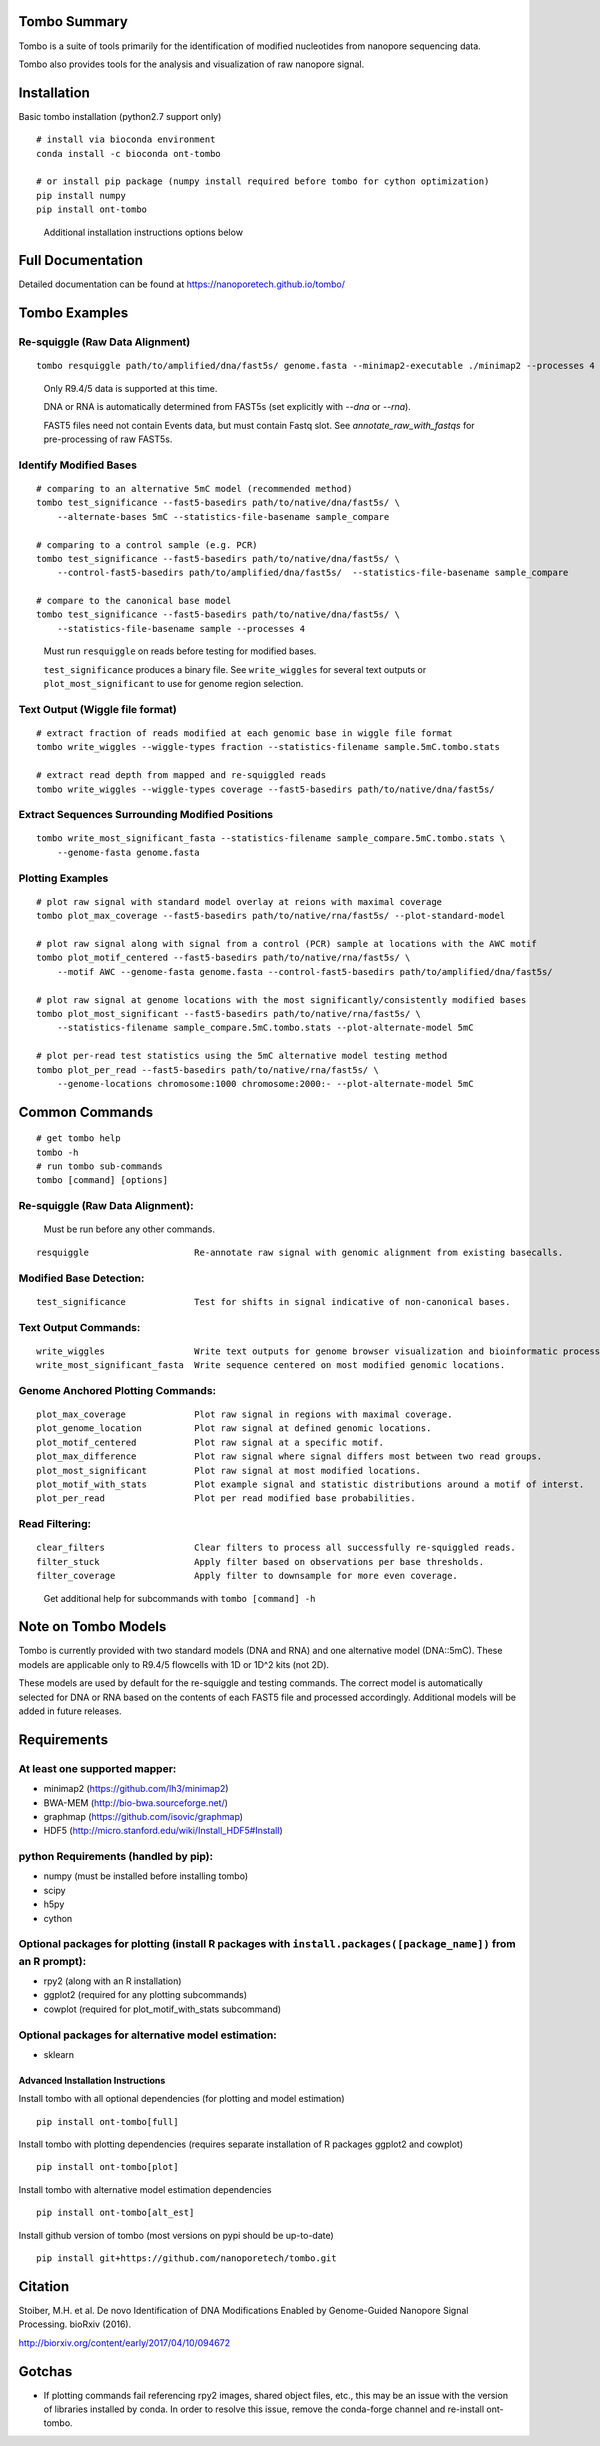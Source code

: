 =============
Tombo Summary
=============

.. image:: https://travis-ci.org/nanoporetech/tombo.svg?branch=master
    :target: https://travis-ci.org/nanoporetech/tombo

Tombo is a suite of tools primarily for the identification of modified nucleotides from nanopore sequencing data.

Tombo also provides tools for the analysis and visualization of raw nanopore signal.

============
Installation
============

|bioconda_badge| |pypi_badge|

.. |bioconda_badge| image:: https://img.shields.io/badge/install%20with-bioconda-brightgreen.svg?style=flat-square
    :target: http://bioconda.github.io/recipes/ont-tombo/README.html

.. |pypi_badge| image:: https://badge.fury.io/py/ont-tombo.svg
    :target: https://badge.fury.io/py/ont-tombo

Basic tombo installation (python2.7 support only)

::

    # install via bioconda environment
    conda install -c bioconda ont-tombo

    # or install pip package (numpy install required before tombo for cython optimization)
    pip install numpy
    pip install ont-tombo

..

    Additional installation instructions options below

==================
Full Documentation
==================

Detailed documentation can be found at https://nanoporetech.github.io/tombo/

==============
Tombo Examples
==============

Re-squiggle (Raw Data Alignment)
^^^^^^^^^^^^^^^^^^^^^^^^^^^^^^^^

::

    tombo resquiggle path/to/amplified/dna/fast5s/ genome.fasta --minimap2-executable ./minimap2 --processes 4

..

    Only R9.4/5 data is supported at this time.

    DNA or RNA is automatically determined from FAST5s (set explicitly with `--dna` or `--rna`).

    FAST5 files need not contain Events data, but must contain Fastq slot. See `annotate_raw_with_fastqs` for pre-processing of raw FAST5s.

Identify Modified Bases
^^^^^^^^^^^^^^^^^^^^^^^

::

    # comparing to an alternative 5mC model (recommended method)
    tombo test_significance --fast5-basedirs path/to/native/dna/fast5s/ \
        --alternate-bases 5mC --statistics-file-basename sample_compare

    # comparing to a control sample (e.g. PCR)
    tombo test_significance --fast5-basedirs path/to/native/dna/fast5s/ \
        --control-fast5-basedirs path/to/amplified/dna/fast5s/  --statistics-file-basename sample_compare

    # compare to the canonical base model
    tombo test_significance --fast5-basedirs path/to/native/dna/fast5s/ \
        --statistics-file-basename sample --processes 4

..

    Must run ``resquiggle`` on reads before testing for modified bases.
   
    ``test_significance`` produces a binary file. See ``write_wiggles`` for several text outputs or ``plot_most_significant`` to use for genome region selection.

Text Output (Wiggle file format)
^^^^^^^^^^^^^^^^^^^^^^^^^^^^^^^^

::

    # extract fraction of reads modified at each genomic base in wiggle file format
    tombo write_wiggles --wiggle-types fraction --statistics-filename sample.5mC.tombo.stats

    # extract read depth from mapped and re-squiggled reads
    tombo write_wiggles --wiggle-types coverage --fast5-basedirs path/to/native/dna/fast5s/

Extract Sequences Surrounding Modified Positions
^^^^^^^^^^^^^^^^^^^^^^^^^^^^^^^^^^^^^^^^^^^^^^^^

::

    tombo write_most_significant_fasta --statistics-filename sample_compare.5mC.tombo.stats \
        --genome-fasta genome.fasta

Plotting Examples
^^^^^^^^^^^^^^^^^

::

    # plot raw signal with standard model overlay at reions with maximal coverage
    tombo plot_max_coverage --fast5-basedirs path/to/native/rna/fast5s/ --plot-standard-model
    
    # plot raw signal along with signal from a control (PCR) sample at locations with the AWC motif
    tombo plot_motif_centered --fast5-basedirs path/to/native/rna/fast5s/ \
        --motif AWC --genome-fasta genome.fasta --control-fast5-basedirs path/to/amplified/dna/fast5s/
    
    # plot raw signal at genome locations with the most significantly/consistently modified bases
    tombo plot_most_significant --fast5-basedirs path/to/native/rna/fast5s/ \
        --statistics-filename sample_compare.5mC.tombo.stats --plot-alternate-model 5mC
    
    # plot per-read test statistics using the 5mC alternative model testing method
    tombo plot_per_read --fast5-basedirs path/to/native/rna/fast5s/ \
        --genome-locations chromosome:1000 chromosome:2000:- --plot-alternate-model 5mC

===============
Common Commands
===============

::

   # get tombo help
   tombo -h
   # run tombo sub-commands
   tombo [command] [options]

Re-squiggle (Raw Data Alignment):
^^^^^^^^^^^^^^^^^^^^^^^^^^^^^^^^^

..

    Must be run before any other commands.

::

   resquiggle                    Re-annotate raw signal with genomic alignment from existing basecalls.

Modified Base Detection:
^^^^^^^^^^^^^^^^^^^^^^^^

::

   test_significance             Test for shifts in signal indicative of non-canonical bases.

Text Output Commands:
^^^^^^^^^^^^^^^^^^^^^

::

   write_wiggles                 Write text outputs for genome browser visualization and bioinformatic processing (wiggle file format).
   write_most_significant_fasta  Write sequence centered on most modified genomic locations.

Genome Anchored Plotting Commands:
^^^^^^^^^^^^^^^^^^^^^^^^^^^^^^^^^^

::

   plot_max_coverage             Plot raw signal in regions with maximal coverage.
   plot_genome_location          Plot raw signal at defined genomic locations.
   plot_motif_centered           Plot raw signal at a specific motif.
   plot_max_difference           Plot raw signal where signal differs most between two read groups.
   plot_most_significant         Plot raw signal at most modified locations.
   plot_motif_with_stats         Plot example signal and statistic distributions around a motif of interst.
   plot_per_read                 Plot per read modified base probabilities.

Read Filtering:
^^^^^^^^^^^^^^^

::

   clear_filters                 Clear filters to process all successfully re-squiggled reads.
   filter_stuck                  Apply filter based on observations per base thresholds.
   filter_coverage               Apply filter to downsample for more even coverage.

..

    Get additional help for subcommands with ``tombo [command] -h``

====================
Note on Tombo Models
====================

Tombo is currently provided with two standard models (DNA and RNA) and one alternative model (DNA::5mC). These models are applicable only to R9.4/5 flowcells with 1D or 1D^2 kits (not 2D).

These models are used by default for the re-squiggle and testing commands. The correct model is automatically selected for DNA or RNA based on the contents of each FAST5 file and processed accordingly. Additional models will be added in future releases.

============
Requirements
============

At least one supported mapper:
^^^^^^^^^^^^^^^^^^^^^^^^^^^^^^

-  minimap2 (https://github.com/lh3/minimap2)
-  BWA-MEM (http://bio-bwa.sourceforge.net/)
-  graphmap (https://github.com/isovic/graphmap)

-  HDF5 (http://micro.stanford.edu/wiki/Install_HDF5#Install)

python Requirements (handled by pip):
^^^^^^^^^^^^^^^^^^^^^^^^^^^^^^^^^^^^^

-  numpy (must be installed before installing tombo)
-  scipy
-  h5py
-  cython

Optional packages for plotting (install R packages with ``install.packages([package_name])`` from an R prompt):
^^^^^^^^^^^^^^^^^^^^^^^^^^^^^^^^^^^^^^^^^^^^^^^^^^^^^^^^^^^^^^^^^^^^^^^^^^^^^^^^^^^^^^^^^^^^^^^^^^^^^^^^^^^^^^^

-  rpy2 (along with an R installation)
-  ggplot2 (required for any plotting subcommands)
-  cowplot (required for plot_motif_with_stats subcommand)

Optional packages for alternative model estimation:
^^^^^^^^^^^^^^^^^^^^^^^^^^^^^^^^^^^^^^^^^^^^^^^^^^^

-  sklearn

Advanced Installation Instructions
----------------------------------

Install tombo with all optional dependencies (for plotting and model estimation)

::

    pip install ont-tombo[full]

Install tombo with plotting dependencies (requires separate installation
of R packages ggplot2 and cowplot)

::

    pip install ont-tombo[plot]

Install tombo with alternative model estimation dependencies

::

    pip install ont-tombo[alt_est]

Install github version of tombo (most versions on pypi should be up-to-date)

::

    pip install git+https://github.com/nanoporetech/tombo.git

========
Citation
========

Stoiber, M.H. et al. De novo Identification of DNA Modifications Enabled by Genome-Guided Nanopore Signal Processing. bioRxiv (2016).

http://biorxiv.org/content/early/2017/04/10/094672

=======
Gotchas
=======

-  If plotting commands fail referencing rpy2 images, shared object files, etc., this may be an issue with the version of libraries installed by conda. In order to resolve this issue, remove the conda-forge channel and re-install ont-tombo.
